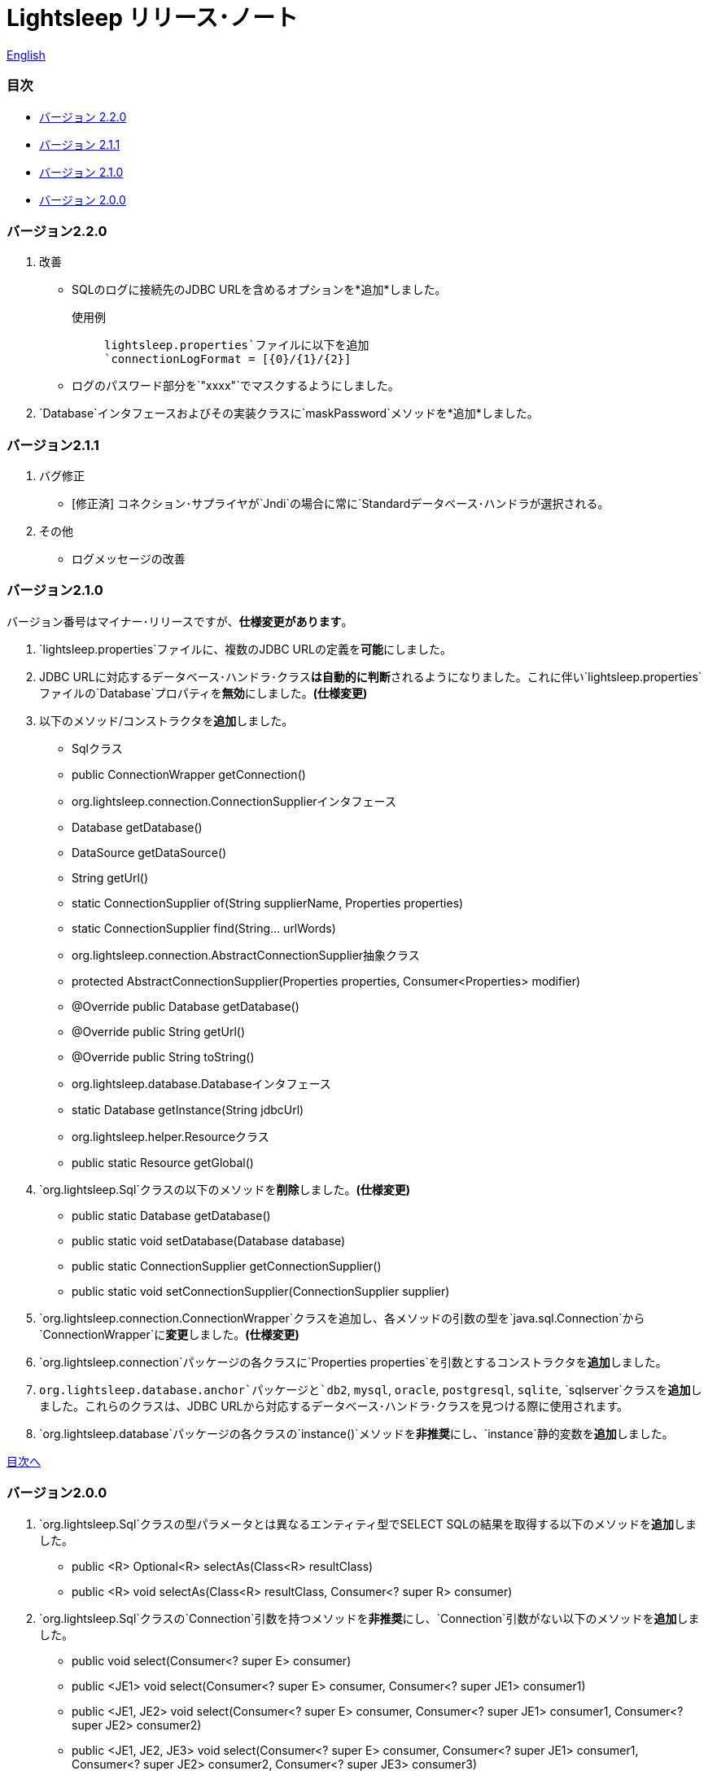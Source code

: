 = Lightsleep リリース･ノート

link:ReleaseNotes.asciidoc[English]

[[TOC_]]
=== 目次

- <<ReleaseNote2.2.0,バージョン 2.2.0>>
- <<ReleaseNote2.1.1,バージョン 2.1.1>>
- <<ReleaseNote2.1.0,バージョン 2.1.0>>
- <<ReleaseNote2.0.0,バージョン 2.0.0>>

[[ReleaseNote2.2.0]]

=== バージョン2.2.0

1. 改善
    - SQLのログに接続先のJDBC URLを含めるオプションを*追加*しました。 +
    使用例:::
    `lightsleep.properties`ファイルに以下を追加 +
    `connectionLogFormat = [{0}/{1}/{2}]`

    - ログのパスワード部分を`"xxxx"`でマスクするようにしました。

1. `Database`インタフェースおよびその実装クラスに`maskPassword`メソッドを*追加*しました。

[[ReleaseNote2.1.1]]

=== バージョン2.1.1

1. バグ修正
    - [修正済] コネクション･サプライヤが`Jndi`の場合に常に`Standardデータベース･ハンドラが選択される。

1. その他
    - ログメッセージの改善

[[ReleaseNote2.1.0]]

=== バージョン2.1.0

バージョン番号はマイナー･リリースですが、**仕様変更があります**。

1. `lightsleep.properties`ファイルに、複数のJDBC URLの定義を**可能**にしました。

1. JDBC URLに対応するデータベース･ハンドラ･クラス**は自動的に判断**されるようになりました。これに伴い`lightsleep.properties`ファイルの`Database`プロパティを**無効**にしました。**(仕様変更)**

1. 以下のメソッド/コンストラクタを**追加**しました。
    - Sqlクラス
        - public ConnectionWrapper getConnection()

    - org.lightsleep.connection.ConnectionSupplierインタフェース
        - Database getDatabase()
        - DataSource getDataSource()
        - String getUrl()
        - static ConnectionSupplier of(String supplierName, Properties properties)
        - static ConnectionSupplier find(String... urlWords)

    - org.lightsleep.connection.AbstractConnectionSupplier抽象クラス
        - protected AbstractConnectionSupplier(Properties properties, Consumer<Properties> modifier)
        - @Override public Database getDatabase()
        - @Override public String getUrl()
        - @Override public String toString()

    - org.lightsleep.database.Databaseインタフェース
        - static Database getInstance(String jdbcUrl)

    - org.lightsleep.helper.Resourceクラス
        - public static Resource getGlobal()

1. `org.lightsleep.Sql`クラスの以下のメソッドを**削除**しました。**(仕様変更)**
    - public static Database getDatabase()
    - public static void setDatabase(Database database)
    - public static ConnectionSupplier getConnectionSupplier()
    - public static void setConnectionSupplier(ConnectionSupplier supplier)

1. `org.lightsleep.connection.ConnectionWrapper`クラスを追加し、各メソッドの引数の型を`java.sql.Connection`から`ConnectionWrapper`に**変更**しました。**(仕様変更)**

1. `org.lightsleep.connection`パッケージの各クラスに`Properties properties`を引数とするコンストラクタを**追加**しました。

1. `org.lightsleep.database.anchor`パッケージと`db2`, `mysql`, `oracle`, `postgresql`, `sqlite`, `sqlserver`クラスを**追加**しました。これらのクラスは、JDBC URLから対応するデータベース･ハンドラ･クラスを見つける際に使用されます。

1. `org.lightsleep.database`パッケージの各クラスの`instance()`メソッドを**非推奨**にし、`instance`静的変数を**追加**しました。

<<TOC_,目次へ>>

[[ReleaseNote2.0.0]]

=== バージョン2.0.0

1. `org.lightsleep.Sql`クラスの型パラメータとは異なるエンティティ型でSELECT SQLの結果を取得する以下のメソッドを**追加**しました。
    - public <R> Optional<R> selectAs(Class<R> resultClass)
    - public <R> void selectAs(Class<R> resultClass, Consumer<? super R> consumer)

1. `org.lightsleep.Sql`クラスの`Connection`引数を持つメソッドを**非推奨**にし、`Connection`引数がない以下のメソッドを**追加**しました。
    - public void select(Consumer<? super E> consumer)
    - public <JE1> void select(Consumer<? super E> consumer, Consumer<? super JE1> consumer1)
    - public <JE1, JE2> void select(Consumer<? super E> consumer, Consumer<? super JE1> consumer1, Consumer<? super JE2> consumer2)
    - public <JE1, JE2, JE3> void select(Consumer<? super  E> consumer, Consumer<? super JE1> consumer1, Consumer<? super JE2> consumer2, Consumer<? super JE3> consumer3)
    - public <JE1, JE2, JE3, JE4> void select(Consumer<? super E> consumer, Consumer<? super JE1> consumer1, Consumer<? super JE2> consumer2, Consumer<? super JE3> consumer3, Consumer<? super JE4> consumer4)
    - public Optional<E> select()
    - public int selectCount()
    - public int insert(E entity)
    - public int insert(Iterable<? extends E> entities)
    - public int update(E entity)
    - public int update(Iterable<? extends E> entities)
    - public int delete()
    - public int delete(E entity)
    - public int delete(Iterable<? extends E> entities)

1. `org.lightsleep.Sql`クラスに以下のメソッドを**追加**しました。
    - public Sql<E> connection(Connection connection)
    - public <R> Sql<E> setColumns(Class<R> resultClass)
    - public Sql<E> doAlways(Consumer<Sql<E>> action)

1. `org.lightsleep.Sql`クラスが`Cloneable`インタフェースを**実装**するようにしました。

1. `org.lightsleep.Sql`クラスの`where`メソッドの引数の仕様を**変更**しました。**(仕様変更)**
    ```
    public Sql<E> where(E entity)
        ↓
    public <K> Sql<E> where(K entity)
    ```

1. `Table`アノテーション･クラスに付与されていた`@Inherited`を**削除**しました。**(仕様変更)**

1. `Key`, `NonColumn`, `NonInsert`, `NonSelect`, `NonUpdate`アノテーション･クラスに`value`プロパティを**追加**しました。

1. `NonColumnProperty`, `NonInsertProperty`, `NonSelectProperty`, `NonUpdateProperty`アノテーション･クラスに`property`プロパティを**追加**し、`value`プロパティの仕様を**変更**しました。**(仕様変更)**

1. `org.lightsleep.component.Expression`クラスの`toString`において、内容文字列の`{}`と引数の数が不一致の際にスローする例外を`IllegalArgumentException`から`MissingArgumentsException`(新規追加)に**変更**にしました。**(仕様変更)**

1. `org.lightsleep.helper.Accessor`クラスの`getField`, `getValue`, `setValue`メソッドでスローする例外を`IllegalArgumentException`から`MissingPropertyException`(新規追加)に**変更**にしました。**(仕様変更)**

<<TOC_,目次へ>>

[gray]#_(C) 2016 Masato Kokubo_#
